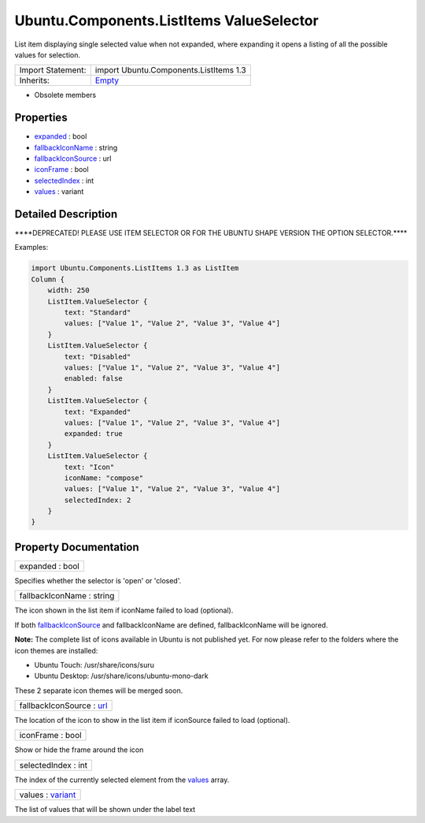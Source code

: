 .. _sdk_ubuntu_components_listitems_valueselector:

Ubuntu.Components.ListItems ValueSelector
=========================================

List item displaying single selected value when not expanded, where expanding it opens a listing of all the possible values for selection.

+--------------------------------------------------------------------------------------------------------------------------------------------------------+--------------------------------------------------------------------------------------------------------------------------------------------------------+
| Import Statement:                                                                                                                                      | import Ubuntu.Components.ListItems 1.3                                                                                                                 |
+--------------------------------------------------------------------------------------------------------------------------------------------------------+--------------------------------------------------------------------------------------------------------------------------------------------------------+
| Inherits:                                                                                                                                              | `Empty </sdk/apps/qml/Ubuntu.Components/ListItems.Empty/>`_                                                                                            |
+--------------------------------------------------------------------------------------------------------------------------------------------------------+--------------------------------------------------------------------------------------------------------------------------------------------------------+

-  Obsolete members

Properties
----------

-  `expanded </sdk/apps/qml/Ubuntu.Components/ListItems.ValueSelector/#expanded-prop>`_  : bool
-  `fallbackIconName </sdk/apps/qml/Ubuntu.Components/ListItems.ValueSelector/#fallbackIconName-prop>`_  : string
-  `fallbackIconSource </sdk/apps/qml/Ubuntu.Components/ListItems.ValueSelector/#fallbackIconSource-prop>`_  : url
-  `iconFrame </sdk/apps/qml/Ubuntu.Components/ListItems.ValueSelector/#iconFrame-prop>`_  : bool
-  `selectedIndex </sdk/apps/qml/Ubuntu.Components/ListItems.ValueSelector/#selectedIndex-prop>`_  : int
-  `values </sdk/apps/qml/Ubuntu.Components/ListItems.ValueSelector/#values-prop>`_  : variant

Detailed Description
--------------------

\*\*\*\*DEPRECATED! PLEASE USE ITEM SELECTOR OR FOR THE UBUNTU SHAPE VERSION THE OPTION SELECTOR.\*\*\*\*

Examples:

.. code:: qml

    import Ubuntu.Components.ListItems 1.3 as ListItem
    Column {
        width: 250
        ListItem.ValueSelector {
            text: "Standard"
            values: ["Value 1", "Value 2", "Value 3", "Value 4"]
        }
        ListItem.ValueSelector {
            text: "Disabled"
            values: ["Value 1", "Value 2", "Value 3", "Value 4"]
            enabled: false
        }
        ListItem.ValueSelector {
            text: "Expanded"
            values: ["Value 1", "Value 2", "Value 3", "Value 4"]
            expanded: true
        }
        ListItem.ValueSelector {
            text: "Icon"
            iconName: "compose"
            values: ["Value 1", "Value 2", "Value 3", "Value 4"]
            selectedIndex: 2
        }
    }

Property Documentation
----------------------

.. _sdk_ubuntu_components_listitems_valueselector_expanded:

+--------------------------------------------------------------------------------------------------------------------------------------------------------------------------------------------------------------------------------------------------------------------------------------------------------------+
| expanded : bool                                                                                                                                                                                                                                                                                              |
+--------------------------------------------------------------------------------------------------------------------------------------------------------------------------------------------------------------------------------------------------------------------------------------------------------------+

Specifies whether the selector is 'open' or 'closed'.

.. _sdk_ubuntu_components_listitems_valueselector_fallbackIconName:

+--------------------------------------------------------------------------------------------------------------------------------------------------------------------------------------------------------------------------------------------------------------------------------------------------------------+
| fallbackIconName : string                                                                                                                                                                                                                                                                                    |
+--------------------------------------------------------------------------------------------------------------------------------------------------------------------------------------------------------------------------------------------------------------------------------------------------------------+

The icon shown in the list item if iconName failed to load (optional).

If both `fallbackIconSource </sdk/apps/qml/Ubuntu.Components/ListItems.ValueSelector/#fallbackIconSource-prop>`_  and fallbackIconName are defined, fallbackIconName will be ignored.

**Note:** The complete list of icons available in Ubuntu is not published yet. For now please refer to the folders where the icon themes are installed:

-  Ubuntu Touch: /usr/share/icons/suru
-  Ubuntu Desktop: /usr/share/icons/ubuntu-mono-dark

These 2 separate icon themes will be merged soon.

.. _sdk_ubuntu_components_listitems_valueselector_fallbackIconSource:

+--------------------------------------------------------------------------------------------------------------------------------------------------------------------------------------------------------------------------------------------------------------------------------------------------------------+
| fallbackIconSource : `url <http://doc.qt.io/qt-5/qml-url.html>`_                                                                                                                                                                                                                                             |
+--------------------------------------------------------------------------------------------------------------------------------------------------------------------------------------------------------------------------------------------------------------------------------------------------------------+

The location of the icon to show in the list item if iconSource failed to load (optional).

.. _sdk_ubuntu_components_listitems_valueselector_iconFrame:

+--------------------------------------------------------------------------------------------------------------------------------------------------------------------------------------------------------------------------------------------------------------------------------------------------------------+
| iconFrame : bool                                                                                                                                                                                                                                                                                             |
+--------------------------------------------------------------------------------------------------------------------------------------------------------------------------------------------------------------------------------------------------------------------------------------------------------------+

Show or hide the frame around the icon

.. _sdk_ubuntu_components_listitems_valueselector_selectedIndex:

+--------------------------------------------------------------------------------------------------------------------------------------------------------------------------------------------------------------------------------------------------------------------------------------------------------------+
| selectedIndex : int                                                                                                                                                                                                                                                                                          |
+--------------------------------------------------------------------------------------------------------------------------------------------------------------------------------------------------------------------------------------------------------------------------------------------------------------+

The index of the currently selected element from the `values </sdk/apps/qml/Ubuntu.Components/ListItems.ValueSelector/#values-prop>`_  array.

.. _sdk_ubuntu_components_listitems_valueselector_values:

+--------------------------------------------------------------------------------------------------------------------------------------------------------------------------------------------------------------------------------------------------------------------------------------------------------------+
| values : `variant <http://doc.qt.io/qt-5/qml-variant.html>`_                                                                                                                                                                                                                                                 |
+--------------------------------------------------------------------------------------------------------------------------------------------------------------------------------------------------------------------------------------------------------------------------------------------------------------+

The list of values that will be shown under the label text


